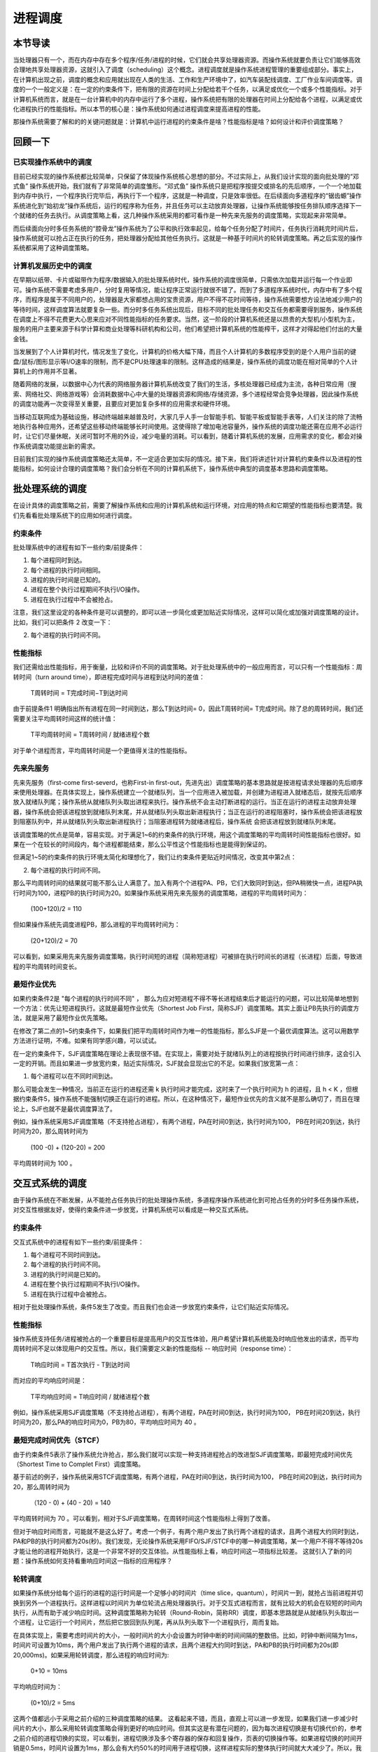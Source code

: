 进程调度
============================================


本节导读
--------------------------------------------

当处理器只有一个，而在内存中存在多个程序/任务/进程的时候，它们就会共享处理器资源。而操作系统就要负责让它们能够高效合理地共享处理器资源，这就引入了调度（scheduling）这个概念。进程调度就是操作系统进程管理的重要组成部分。事实上，在计算机出现之前，调度的概念和应用就出现在人类的生活、工作和生产环境中了，如汽车装配线调度、工厂作业车间调度等。调度的一个一般定义是：在一定的约束条件下，把有限的资源在时间上分配给若干个任务，以满足或优化一个或多个性能指标。对于计算机系统而言，就是在一台计算机中的内存中运行了多个进程，操作系统把有限的处理器在时间上分配给各个进程，以满足或优化进程执行的性能指标。所以本节的核心是：操作系统如何通过进程调度来提高进程的性能。

那操作系统需要了解和的的关键问题就是：计算机中运行进程的约束条件是啥？性能指标是啥？如何设计和评价调度策略？


回顾一下
---------------------------------------------

已实现操作系统中的调度
~~~~~~~~~~~~~~~~~~~~~~~~~~~~~~~~~~~~~~~~~~

目前已经实现的操作系统都比较简单，只保留了体现操作系统核心思想的部分。不过实际上，从我们设计实现的面向批处理的“邓式鱼” 操作系统开始，我们就有了非常简单的调度雏形。“邓式鱼” 操作系统只是把程序按提交或排名的先后顺序，一个一个地加载到内存中执行，一个程序执行完毕后，再执行下一个程序，这就是一种调度，只是效率很低。在后续面向多道程序的“锯齿螈”操作系统进化到“始初龙”操作系统后，运行的程序称为任务，并且任务可以主动放弃处理器，让操作系统能够按任务排队顺序选择下一个就绪的任务去执行。从调度策略上看，这几种操作系统采用的都可看作是一种先来先服务的调度策略，实现起来非常简单。

而后续面向分时多任务系统的“腔骨龙”操作系统为了公平和执行效率起见，给每个任务分配了时间片，任务执行消耗完时间片后，操作系统就可以抢占正在执行的任务，把处理器分配给其他任务执行。这就是一种基于时间片的轮转调度策略。再之后实现的操作系统都采用了这种调度策略。

计算机发展历史中的调度
~~~~~~~~~~~~~~~~~~~~~~~~~~~~~~~~~~~~~~~~~~

在早期以纸带、卡片或磁带作为程序/数据输入的批处理系统时代，操作系统的调度很简单，只需依次加载并运行每一个作业即可。操作系统不需要考虑多用户，分时复用等情况，能让程序正常运行就很不错了。而到了多道程序系统时代，内存中有了多个程序，而程序是属于不同用户的，处理器是大家都想占用的宝贵资源，用户不得不花时间等待，操作系统需要想方设法地减少用户的等待时间，这样调度算法就要复杂一些。而分时多任务系统出现后，目标不同的批处理任务和交互任务都需要得到服务，操作系统在调度上不得不花费更大心思来应对不同性能指标的任务要求。当然，这一阶段的计算机系统还是以昂贵的大型机/小型机为主，服务的用户主要来源于科学计算和商业处理等科研机构和公司，他们希望把计算机系统的性能榨干，这样才对得起他们付出的大量金钱。

当发展到了个人计算机时代，情况发生了变化，计算机的价格大幅下降，而且个人计算机的多数程序受到的是个人用户当前的键盘/鼠标/图形显示等I/O速率的限制，而不是CPU处理速率的限制。这样造成的结果是，操作系统的调度功能在相对简单的个人计算机上的作用并不显著。

随着网络的发展，以数据中心为代表的网络服务器计算机系统改变了我们的生活，多核处理器已经成为主流，各种日常应用（搜索、网络社交、网络游戏等）会消耗数据中心中大量的处理器资源和网络/存储资源，多个进程经常会竞争处理器，因此操作系统的调度功能再一次变得至关重要，且要应对更加复杂多样的应用需求和硬件环境。

当移动互联网成为基础设施，移动终端越来越普及时，大家几乎人手一台智能手机、智能平板或智能手表等，人们关注的除了流畅地执行各种应用外，还希望这些移动终端能够长时间使用。这使得除了增加电池容量外，操作系统的调度功能还需在应用不必运行时，让它们尽量休眠，关闭可暂时不用的外设，减少电量的消耗。可以看到，随着计算机系统的发展，应用需求的变化，都会对操作系统调度功能提出新的需求。

目前我们实现的操作系统调度策略还太简单，不一定适合更加实际的情况。接下来，我们将讲述针对计算机约束条件以及进程的性能指标，如何设计合理的调度策略？我们会分析在不同的计算机系统下，操作系统中典型的调度基本思路和调度策略。


批处理系统的调度
----------------------------------

在设计具体的调度策略之前，需要了解操作系统和应用的计算机系统和运行环境，对应用的特点和它期望的性能指标也要清楚。我们先看看批处理系统下的应用如何进行调度。

约束条件
~~~~~~~~~~~~~~~~~~~~~~~~~~~~~~~~~~

批处理系统中的进程有如下一些约束/前提条件：

1. 每个进程同时到达。
2. 每个进程的执行时间相同。
3. 进程的执行时间是已知的。
4. 进程在整个执行过程期间不执行I/O操作。
5. 进程在执行过程中不会被抢占。

注意，我们这里设定的各种条件是可以调整的，即可以进一步简化或更加贴近实际情况，这样可以简化或加强对调度策略的设计。比如，我们可以把条件 2 改变一下：

2. 每个进程的执行时间不同。

性能指标
~~~~~~~~~~~~~~~~~~~~~~~~~~~~~~~~~~

我们还需给出性能指标，用于衡量，比较和评价不同的调度策略。对于批处理系统中的一般应用而言，可以只有一个性能指标：周转时间（turn around time），即进程完成时间与进程到达时间的差值：
    
    T周转时间 = T完成时间−T到达时间

由于前提条件1 明确指出所有进程在同一时间到达，那么T到达时间= 0，因此T周转时间= T完成时间。除了总的周转时间，我们还需要关注平均周转时间这样的统计值：
    
    T平均周转时间 =  T周转时间 / 就绪进程个数

对于单个进程而言，平均周转时间是一个更值得关注的性能指标。



先来先服务
~~~~~~~~~~~~~~~~~~~~~~~~~~~~~~~~~~

先来先服务（first-come first-severd，也称First-in first-out，先进先出）调度策略的基本思路就是按进程请求处理器的先后顺序来使用处理器。在具体实现上，操作系统建立一个就绪队列，当一个应用进入被加载，并创建为进程进入就绪态后，就按先后顺序放入就绪队列尾；操作系统从就绪队列头取出进程来执行。操作系统不会主动打断进程的运行。当正在运行的进程主动放弃处理器，操作系统会把该进程放到就绪队列末尾，并从就绪队列头取出新进程执行；当正在运行的进程阻塞时，操作系统会把该进程放到阻塞队列中，并从就绪队列头取出新进程执行；当阻塞进程转为就绪进程后，操作系统
会把该进程放到就绪队列末尾。

该调度策略的优点是简单，容易实现。对于满足1~6的约束条件的执行环境，用这个调度策略的平均周转时间性能指标也很好。如果在一个在较长的时间段内，每个进程都能结束，那么公平性这个性能指标也是能得到保证的。

但满足1~5的约束条件的执行环境太简化和理想化了，我们让约束条件更贴近时间情况，改变其中第2点：

2. 每个进程的执行时间不同。

那么平均周转时间的结果就可能不那么让人满意了。加入有两个个进程PA、PB，它们大致同时到达，但PA稍微快一点，进程PA执行时间为100，进程PB的执行时间为20。如果操作系统采用先来先服务的调度策略，进程的平均周转时间为：

    (100+120)/2 = 110

但如果操作系统先调度进程PB，那么进程的平均周转时间为：

    (20+120)/2 = 70

可以看到，如果采用先来先服务调度策略，执行时间短的进程（简称短进程）可被排在执行时间长的进程（长进程）后面，导致进程的平均周转时间变长。    


最短作业优先
~~~~~~~~~~~~~~~~~~~~~~~~~~~~~~~~~~

如果约束条件2是 "每个进程的执行时间不同" ， 那么为应对短进程不得不等长进程结束后才能运行的问题，可以比较简单地想到一个方法：优先让短进程执行。这就是最短作业优先（Shortest Job First，简称SJF）调度策略。其实上面让PB先执行的调度方法，就是采用了最短作业优先策略。

在修改了第二点的1~5约束条件下，如果我们把平均周转时间作为唯一的性能指标，那么SJF是一个最优调度算法。这可以用数学方法进行证明，不难。如果有同学感兴趣，可以试试。

在一定约束条件下，SJF调度策略在理论上表现很不错。在实现上，需要对处于就绪队列上的进程按执行时间进行排序，这会引入一定的开销。而且如果进一步放宽约束，贴近实际情况，SJF就会显现出它的不足。如果我们放宽第一点：

1. 每个进程可以在不同时间到达。

那么可能会发生一种情况，当前正在运行的进程还需 k 执行时间才能完成，这时来了一个执行时间为 h 的进程，且 h < K ，但根据约束条件5，操作系统不能强制切换正在运行的进程。所以，在这种情况下，最短作业优先的含义就不是那么确切了，而且在理论上，SJF也就不是最优调度算法了。

例如，操作系统采用SJF调度策略（不支持抢占进程），有两个进程，PA在时间0到达，执行时间为100， PB在时间20到达，执行时间为20，那么周转时间为 

  (100 -0) + (120-20) = 200

平均周转时间为 100 。


交互式系统的调度
----------------------------------

由于操作系统在不断发展，从不能抢占任务执行的批处理操作系统，多道程序操作系统进化到可抢占任务的分时多任务操作系统，对交互性根据友好，使得约束条件进一步放宽，计算机系统可以看成是一种交互式系统。

约束条件
~~~~~~~~~~~~~~~~~~~~~~~~~~~~~~~~~~

交互式系统中的进程有如下一些约束/前提条件：

1. 每个进程可不同时间到达。
2. 每个进程的执行时间不同。
3. 进程的执行时间是已知的。
4. 进程在整个执行过程期间不执行I/O操作。
5. 进程在执行过程中会被抢占。

相对于批处理操作系统，条件5发生了改变。而且我们也会进一步放宽约束条件，让它们贴近实际情况。

性能指标
~~~~~~~~~~~~~~~~~~~~~~~~~~~~~~~~~~

操作系统支持任务/进程被抢占的一个重要目标是提高用户的交互性体验，用户希望计算机系统能及时响应他发出的请求，而平均周转时间不足以体现用户的交互性。所以，我们需要定义新的性能指标 -- 响应时间（response time）：

    T响应时间 = T首次执行 - T到达时间

而对应的平均响应时间是：

   T平均响应时间 = T响应时间 / 就绪进程个数

例如，操作系统采用SJF调度策略（不支持抢占进程），有两个进程，PA在时间0到达，执行时间为100， PB在时间20到达，执行时间为20，那么PA的响应时间为0，PB为80，平均响应时间为 40 。

最短完成时间优先（STCF）
~~~~~~~~~~~~~~~~~~~~~~~~~~~~~~~~~~

由于约束条件5表示了操作系统允许抢占，那么我们就可以实现一种支持进程抢占的改进型SJF调度策略，即最短完成时间优先（Shortest Time to Complet First）调度策略。

基于前述的例子，操作系统采用STCF调度策略，有两个进程，PA在时间0到达，执行时间为100， PB在时间20到达，执行时间为20，那么周转时间为 

  （120 - 0) + (40 - 20) = 140

平均周转时间为 70 。可以看到，相对于SJF调度策略，在周转时间这个性能指标上得到了改善。

但对于响应时间而言，可能就不是这么好了。考虑一个例子，有两个用户发出了执行两个进程的请求，且两个进程大约同时到达，PA和PB的执行时间都为20s(秒)。我们发现，无论操作系统采用FIFO/SJF/STCF中的哪一种调度策略，某一个用户不得不等待20s才能让他的进程开始执行，这是一个非常不好的交互体验。从性能指标上看，响应时间这一项指标比较差。
这就引入了新的问题：操作系统如何支持看重响应时间这一指标的应用程序？

轮转调度
~~~~~~~~~~~~~~~~~~~~~~~~~~~~~~~~~~

如果操作系统分给每个运行的进程的运行时间是一个足够小的时间片（time slice，quantum），时间片一到，就抢占当前进程并切换到另外一个进程执行。这样进程以时间片为单位轮流占用处理器执行。对于交互式进程而言，就有比较大的机会在较短的时间内执行，从而有助于减少响应时间。这种调度策略称为轮转（Round-Robin，简称RR）调度，即基本思路就是从就绪队列头取出一个进程，让它运行一个时间片，然后把它放回到队列尾，再从队列头取下一个进程执行，周而复始。

在具体实现上，需要考虑时间片的大小，一般时间片的大小会设置为时钟中断的时间间隔的整数倍。比如，时钟中断间隔为1ms，时间片可设置为10ms，两个用户发出了执行两个进程的请求，且两个进程大约同时到达，PA和PB的执行时间都为20s(即20,000ms)。如果采用轮转调度，那么进程的响应时间为:

    0+10 = 10ms

平均响应时间为：
    
    (0+10)/2 = 5ms

这两个值都远小于采用之前介绍的三种调度策略的结果。 这看起来不错，而且，直观上可以进一步发现，如果我们进一步减少时间片的大小，那么采用轮转调度策略会得到更好的响应时间。但其实这是有潜在问题的，因为每次进程切换是有切换代价的，参考之前介绍的进程切换的实现，可以看到，进程切换涉及多个寄存器的保存和回复操作，页表的切换操作等。如果进程切换的时间开销是0.5ms，时间片设置为1ms，那么会有大约50%的时间用于进程切换，这样进程实际的整体执行时间就大大减少了。所以，我们需要通过在响应时间和进程切换开销之间进行权衡。不能把时间片设置得太小，且让响应时间在用户可以接受的范围内。

看来轮转调度对于响应时间这个指标很友好。但如果用户也要考虑周转时间这个指标，那轮转调度就变得不行了。还是上面的例子，我们可以看到，PA和PB两个进程几乎都在40s左右才结束，这意味着平均周转时间为：

    (40+40)/2 = 40s

这大于基于SJF的平均周转时间：

    ((20-0) + (40-0))/2 = 30s

如果活跃进程的数量增加，我们会发现轮转调度的平均周转时间会进一步加强。也许有同学会说，那我们可以通过调整时间片，把时间片拉长，这样就会减少平均周转时间了。但这样又会把响应时间也给增大了。而且如果把时间片无限拉长，轮转调度就变成了FCFS调度了。

到目前为止，我们看到以SJF为代表的调度策略对周转时间这个性能指标很友好，而以轮转调度为代表的调度策略对响应时间这个性能指标很友好。但鱼和熊掌难以兼得。

通用计算机系统的调度
----------------------------------

个人计算机和互联网的发展推动了计算机的广泛使用，并出现了新的特点，内存越来越大，各种I/O设备成为计算机系统的基本配置，一般用户经常和随时使用交互式应用（如字处理、上网等），驻留在内存中的应用越来越多，应用的启动时间和执行时间无法提前知道。而且很多情况下，处理器大部分时间处于空闲状态，在等待用户或其它各种外设的输入输出操作。

约束条件
~~~~~~~~~~~~~~~~~~~~~~~~~~~~~~~~~~

这样，我们的约束条件也随之发生了新的变化：

1. 每个进程可不同时间到达。
2. 每个进程的执行时间不同。
3. 进程的启动时间和执行时间是未知的。
4. 进程在整个执行过程期间会执行I/O操作。
5. 进程在执行过程中会被抢占。

可以看到，其中的第3和第4点改变了，导致进程的特点也发生了变化。有些进程为I/O密集型的进程，大多数时间用于等待外设I/O操作的完成，需要进程能及时响应。有些进程是CPU密集型的，大部分时间占用处理器进行各种计算，不需要及时响应。还有一类混合型特点的进程，它在不同的执行阶段有I/O密集型或CPU密集型的特点。这使得我们的调度策略需要能够根据进程的动态运行状态进行调整，以应对各种复杂的情况。

性能指标
~~~~~~~~~~~~~~~~~~~~~~~~~~~~~~~~~~

如果把各个进程运行时间的公平性考虑也作为性能指标，那么我们就需要定义何为公平。我们先给出一个公平的描述性定义：在一个时间段内，操作系统对每个个处于就绪状态的进程均匀分配占用处理器的时间。

这里需要注意，为了提高一个性能指标，可能会以牺牲其他性能指标作为代价。所以，调度策略需要综合考虑和权衡各个性能指标。在其中找到一个折衷或者平衡。


多级反馈队列调度
~~~~~~~~~~~~~~~~~~~~~~~~~~~~~~~~~~

在无法提前知道进程执行时间的前提下，如何设计一个能同时减少响应时间和周转时间的调度策略是一个挑战。不过计算机科学家早就对此进行深入分析并提出了了解决方案。在1962年，MIT的计算机系教授Fernando Jose Corbato(1990年图灵奖获得者)首次提出多级反馈队列（Multi-level Feedback Queue，简称MLFQ）调度策略，并用于当时的CTSS（兼容时分共享系统）操作系统中。

.. chyyuu Fernando Jose Corbato  https://baike.baidu.com/item/%E8%B4%B9%E5%B0%94%E5%8D%97%E5%A4%9A%C2%B7%E4%BD%95%E5%A1%9E%C2%B7%E7%A7%91%E5%B0%94%E5%B7%B4%E6%89%98/23620625

Corbato教授的思路很巧妙，用四个字来总结，就是 **以史为鉴** 。即根据进程过去一段的执行特征来预测其未来一段时间的执行情况，并以此假设为依据来动态设置进程的优先级，调度子系统选择优先级最高的进程执行。这里可以看出，进程有了优先级的属性，而且进程的优先级是可以根据过去行为的反馈来动态调整的，不同优先级的进程位于不同的就绪队列中。

接下来，我们逐步深入分析多级反馈队列调度的设计思想。

固定优先级的多级无反馈队列
^^^^^^^^^^^^^^^^^^^^^^^^^^^^^^^^^^

MLFQ调度策略的关键在于如何设置优先级。一旦设置进程的好优先级，MLFQ总是优先执行唯有高优先级就绪队列中的进程。对于挂在同一优先级就绪队列中的进程，采用轮转调度策略。

先考虑简单情况下，如果我们提前知道某些进程是I/O密集型的，某些进程是CPU密集型的，那么我们可以给I/O密集型设置高优先级，而CPU密集型进程设置低优先级。这样就绪队列就变成了两个，一个包含I/O密集型进程的高优先级队列，一个是处理器密集型的低优先级队列。

那我们如何调度呢？MLFQ调度策略是先查看高优先级队列中是否有就绪进程，如果有，就执行它，然后基于时间片进行轮转。由于位于此高优先级队列中的进程都是I/O密集型进程，所以它们很快就会处于阻塞状态，等待I/O设备的操作完成，这就会导致高优先级队列中没有就绪进程。

在高优先级队列没有就绪进程的情况下，MLFQ调度策略就会从低优先级队列中选择CPU密集型就绪进程，同样按照时间片轮转的方式进行调度。如果在CPU密集型进程执行过程中，某个I/O密集型进程所等待的I/O设备的操作完成了，那么操作系统会打断CPU密集型进程的执行，以及时响应该中断，并让此I/O密集型进程从阻塞状态变成就绪态，重新接入到高优先级队列的尾部。这时调度子系统会优先选择高优先级队列中的进程执行，从而抢占了CPU密集型进程的执行。

这样，我们就得到了MLFQ的基本设计规则：

1. 如果进程PA的优先级 > PB的优先级，抢占并运行PA。
2. 如果进程PA的优先级 = PB的优先级，轮转运行PA和PB。

但还是有些假设过于简单化了，比如：

1. 通常情况下，操作系统并不能提前知道进程是I/O密集型还是CPU密集型的。
2. I/O密集型进程的密集程度不一定一样，所以把它们放在一个高优先级队列中体现不出差异。
3. 进程在不同的执行阶段会有不同的特征，可能前一阶段是I/O密集型，后一阶段又变成了CPU密集型。

而在进程执行过程中固定进程的优先级，将难以应对上述情况。

可降低优先级的多级反馈队列
^^^^^^^^^^^^^^^^^^^^^^^^^^^^^^^^^^

改进的MLFQ调度策略需要感知进程的过去执行特征，并根据这种特征来预测进程的未来特征。简单地说，就是如果进程在过去一段时间是I/O密集型特征，就调高进程的优先级；如果进程在过去一段时间是CPU密集型特征，就降低进程的优先级。
由于会动态调整进程的优先级，所以，操作系统首先需要以优先级的数量来建立多个队列。当然这个数量是一个经验值，比如Linux操作系统设置了140个优先级。

那如何动态调整进程的优先级呢？首先，我们假设新创建的进程是I/O密集型的，可以把它设置为最高优先级。接下来根据它的执行表现来调整其优先级。如果在分配给它的时间配额内，它睡眠或等待I/O事件完成而主动放弃了处理器，操作系统预测它接下来的时间配额阶段很大可能还是具有I/O密集型特征，所以就保持其优先级不变。如果进程用完了分配给它的时间配额，操作系统预测它接下来有很大可能还是具有CPU密集型特征，就会降低其优先级。
这里的时间配额的具体值是一个经验值，一般是时间片的整数倍。

这样，如果一个进程的执行时间小于分配给它的一个或几个时间配额，我们把这样的进程称为短进程。那么这个短进程会以比较高的优先级迅速地结束。而如果一个进程有大量的I/O操作，那么一般情况下，它会在时间配额结束前主动放弃处理器，进入等待状态，一旦被唤醒，会以原有的高优先级继续执行。。如果一个进程的执行时间远大于几个时间配额，我们把这样的进程称为长进程。那么这个常进程经过一段时间后，会处于优先级最底部的队列，只有在没有高优先级进程就绪的情况下，它才会继续执行，从而不会影响交互式进程的响应时间。

这样，我们进一步扩展了MLFQ的基本规则：

3. 创建进程并让进程首次进入就绪队列时，设置进程的优先级为最高优先级。
4. 进程用完其时间配额后，就会降低其优先级。

虽然这样的调度看起来对短进程、I/O密集型进程或长进程的支持都还不错。但这样的调度只有降低优先级的操作，对于某些情况还是会应对不足。比如：

1. 一个进程先执行了一段比较长时间的CPU密集型任务，导致它到了底部优先级队列，然后它在下一阶段执行I/O密集型任务，但被其他高优先级任务阻挡了，难以减少响应时间。
2. 在计算机系统中有大量的交互型进程，虽然每个进程执行时间短，但它们还是会持续地占用处理器，追导致位于低优先级的长进程一直无法执行，出现饥饿（starvation）现象。

这主要是调度策略还缺少提升优先级的灵活规则。

可提升/降低优先级的多级反馈队列
^^^^^^^^^^^^^^^^^^^^^^^^^^^^^^^^^^

对于可降低优先级的多级反馈队列调度策略难以解决的上述情况1和2，我们需要考虑如何提升某些进程的优先级。一个可以简单实现的优化思路是，每过一段时间，周期性地把所有进程的优先级都设置为最高优先级。这样长进程不会饿死；而被降到最低优先级的进程，如果当前处于I/O密集型任务，至少在一段时间后，会重新减少其响应时间。不过这个“一段时间”的具体值如何设置？看起来又是一个经验值。这样，我们又扩展了MLFQ的基本规则。

5. 经过一段时间，把所有就绪进程重新加入最高优先级队列。

但这样就彻底解决问题了吗？其实还不够，比如对于优先级低且处于I/O密集型任务的进程，必须等待一段时间后，才能重新加入到最高优先级，才能减少响应时间。难道这样的进程不能不用等待一段时间吗？

而对于长进程，如果又不少长进程位于最低优先级，一下子把它们都提升为最高优先级，就可能影响本来处于最高优先级的交互式进程的响应时间。看来，第5条规则还有进一步改进的空间，提升优先级的方法可以更灵活一些。

先看长进程，可以发现，所谓长进程“饥饿”，是指它有很长时间没有得到执行了。如果我们能够统计其在就绪态没有被执行的等待时间长度，就可以基于这个动态变量来逐步提升其优先级。比如每过一段时间，查看就绪进程的等待时间（进程在就绪态的等待时间）长度，让其等待时间长度与其优先级成反比，从而能够逐步第动态提升长进程的优先级。

再看优先级低且处于I/O密集型任务的进程，可以发现，它也有很长时间没有得到执行的特点，这可以通过上面的逐步提升优先级的方法获得执行的机会，并在执行I/O操作并处于等待状态，但此时的优先级还不够高。但操作系统在I/O操作完成的中断处理过程中，统计其I/O等待时间（进程在阻塞态下的等待时间），该进程的I/O等待时间越长，那么其优先级的提升度就越高，这可以使其尽快到达最高优先级。

这样根据就绪等待时间和阻塞等待时间来提升进程的优先级，可以比较好第应对上面的问题。我们可以改进第5条规则：

5. 定期统计进程在就绪态/阻塞态的等待时间，等待时间越长，其优先级的提升度就越高。

对于就绪态等待时间对应的优先级提升度一般时小于阻塞态等待时间对应的优先级提升度，从而让调度策略优先调度当前具有I/O密集型任务的进程。

经过我们总结出来的MLFQ调度规则，使得操作系统不需要对进程的运行方式有先验知识，而是通过观测和统计进程的运行特征来给出对应的优先级，使得操作系统能灵活支持各种运行特征的应用在计算机系统中高效执行。


比例份额调度
~~~~~~~~~~~~~~~~~~~~~~~~~~~~~~~~~~



实时计算机系统的调度
----------------------------------

约束条件
~~~~~~~~~~~~~~~~~~~~~~~~~~~~~~~~~~

性能指标
~~~~~~~~~~~~~~~~~~~~~~~~~~~~~~~~~~

RM调度
~~~~~~~~~~~~~~~~~~~~~~~~~~~~~~~~~~

EDF调度
~~~~~~~~~~~~~~~~~~~~~~~~~~~~~~~~~~

多处理器计算机系统的调度
----------------------------------

约束条件
~~~~~~~~~~~~~~~~~~~~~~~~~~~~~~~~~~

性能指标
~~~~~~~~~~~~~~~~~~~~~~~~~~~~~~~~~~

单队列调度
~~~~~~~~~~~~~~~~~~~~~~~~~~~~~~~~~~

多队列调度
~~~~~~~~~~~~~~~~~~~~~~~~~~~~~~~~~~


小结
----------------------------------



